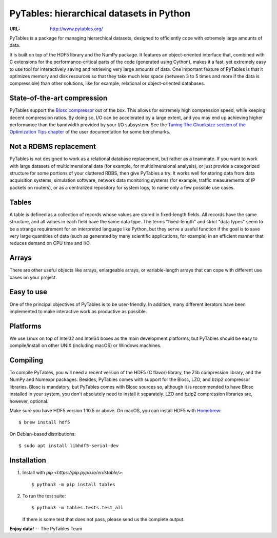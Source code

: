 ===========================================
 PyTables: hierarchical datasets in Python
===========================================

.. image:: https://badges.gitter.im/Join%20Chat.svg
   :alt: Join the chat at https://gitter.im/PyTables/PyTables
   :target: https://gitter.im/PyTables/PyTables

.. image:: https://github.com/PyTables/PyTables/workflows/CI/badge.svg
   :target: https://github.com/PyTables/PyTables/actions?query=workflow%3ACI

.. image:: https://img.shields.io/pypi/v/tables.svg
  :target: https://pypi.org/project/tables/

.. image:: https://img.shields.io/pypi/pyversions/tables.svg
  :target: https://pypi.org/project/tables/

.. image:: https://img.shields.io/pypi/l/tables
  :target: https://github.com/PyTables/PyTables/


:URL: http://www.pytables.org/


PyTables is a package for managing hierarchical datasets, designed
to efficiently cope with extremely large amounts of data.

It is built on top of the HDF5 library and the NumPy package. It
features an object-oriented interface that, combined with C extensions
for the performance-critical parts of the code (generated using
Cython), makes it a fast, yet extremely easy to use tool for
interactively saving and retrieving very large amounts of data. One
important feature of PyTables is that it optimizes memory and disk
resources so that they take much less space (between 3 to 5 times
and more if the data is compressible) than other solutions, like for
example, relational or object-oriented databases.

State-of-the-art compression
----------------------------

PyTables support the `Blosc compressor <http://www.blosc.org>`_ out of the box.
This allows for extremely high compression speed, while keeping decent
compression ratios. By doing so, I/O can be accelerated by a large extent, and
you may end up achieving higher performance than the bandwidth provided by your
I/O subsystem. See the
`Tuning The Chunksize section of the Optimization Tips chapter
<http://www.pytables.org/usersguide/optimization.html#fine-tuning-the-chunksize>`_
of the user documentation for some benchmarks.

Not a RDBMS replacement
-----------------------

PyTables is not designed to work as a relational database replacement,
but rather as a teammate. If you want to work with large datasets of
multidimensional data (for example, for multidimensional analysis), or
just provide a categorized structure for some portions of your
cluttered RDBS, then give PyTables a try. It works well for storing
data from data acquisition systems, simulation software, network
data monitoring systems (for example, traffic measurements of IP
packets on routers), or as a centralized repository for system logs,
to name only a few possible use cases.

Tables
------

A table is defined as a collection of records whose values are stored
in fixed-length fields. All records have the same structure, and all
values in each field have the same data type. The terms "fixed-length"
and strict "data types" seem to be a strange requirement for an
interpreted language like Python, but they serve a useful function if
the goal is to save very large quantities of data (such as
generated by many scientific applications, for example) in an
efficient manner that reduces demand on CPU time and I/O.

Arrays
------

There are other useful objects like arrays, enlargeable arrays, or
variable-length arrays that can cope with different use cases on your
project.

Easy to use
-----------

One of the principal objectives of PyTables is to be user-friendly.
In addition, many different iterators have been implemented to
make interactive work as productive as possible.

Platforms
---------

We use Linux on top of Intel32 and Intel64 boxes as the main
development platforms, but PyTables should be easy to compile/install
on other UNIX (including macOS) or Windows machines.

Compiling
---------

To compile PyTables, you will need a recent version of the HDF5
(C flavor) library, the Zlib compression library, and the NumPy and
Numexpr packages. Besides, PyTables comes with support for the Blosc, LZO,
and bzip2 compressor libraries. Blosc is mandatory, but PyTables comes
with Blosc sources so, although it is recommended to have Blosc
installed in your system, you don't absolutely need to install it
separately. LZO and bzip2 compression libraries are, however,
optional.

Make sure you have HDF5 version 1.10.5 or above. On macOS, you can
install HDF5 with `Homebrew <http://brew.sh>`_::

   $ brew install hdf5

On Debian-based distributions::

   $ sudo apt install libhdf5-serial-dev

Installation
------------

1. Install with `pip <https://pip.pypa.io/en/stable/>`::

       $ python3 -m pip install tables

2. To run the test suite::

       $ python3 -m tables.tests.test_all

   If there is some test that does not pass, please send us the
   complete output.


**Enjoy data!** -- The PyTables Team

.. Local Variables:
.. mode: text
.. coding: utf-8
.. fill-column: 70
.. End:

